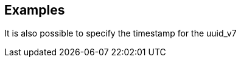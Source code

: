 // This content is autogenerated. Do not edit manually.

== Examples

It is also possible to specify the timestamp for the uuid_v7


